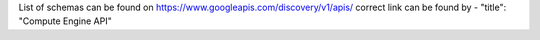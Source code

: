 List of schemas can be found on https://www.googleapis.com/discovery/v1/apis/
correct link can be found by - "title": "Compute Engine API"